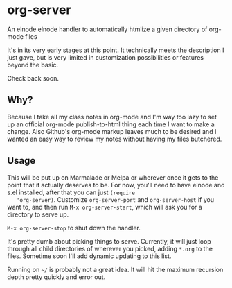 * org-server

  An elnode elnode handler to automatically htmlize a given directory of
  org-mode files

  It's in its very early stages at this point. It technically meets the
  description I just gave, but is very limited in customization
  possibilities or features beyond the basic.

  Check back soon.

** Why?

   Because I take all my class notes in org-mode and I'm way too lazy to
   set up an official org-mode publish-to-html thing each time I want to
   make a change. Also Github's org-mode markup leaves much to be
   desired and I wanted an easy way to review my notes without having my
   files butchered.

** Usage

   This will be put up on Marmalade or Melpa or wherever once it gets to
   the point that it actually deserves to be. For now, you'll need to
   have elnode and s.el installed, after that you can just =(require
   'org-server)=. Customize =org-server-port= and =org-server-host= if
   you want to, and then run =M-x org-server-start=, which will ask you
   for a directory to serve up.

   =M-x org-server-stop= to shut down the handler.

   It's pretty dumb about picking things to serve. Currently, it will
   just loop through all child directories of wherever you picked, adding
   =*.org= to the files. Sometime soon I'll add dynamic updating to this
   list.

   Running on =~/= is probably not a great idea. It will hit the maximum
   recursion depth pretty quickly and error out.
